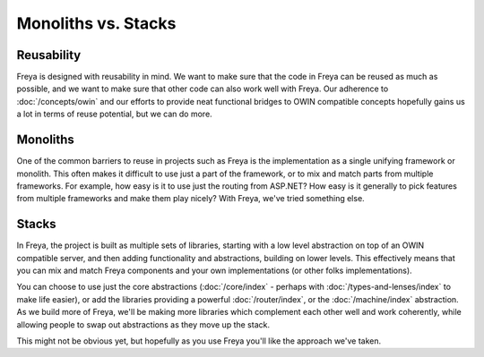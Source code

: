 Monoliths vs. Stacks
====================

Reusability
-----------

Freya is designed with reusability in mind. We want to make sure that the code in Freya can be reused as much as possible, and we want to make sure that other code can also work well with Freya. Our adherence to :doc:`/concepts/owin` and our efforts to provide neat functional bridges to OWIN compatible concepts hopefully gains us a lot in terms of reuse potential, but we can do more.

Monoliths
---------

One of the common barriers to reuse in projects such as Freya is the implementation as a single unifying framework or monolith. This often makes it difficult to use just a part of the framework, or to mix and match parts from multiple frameworks. For example, how easy is it to use just the routing from ASP.NET? How easy is it generally to pick features from multiple frameworks and make them play nicely? With Freya, we've tried something else.

Stacks
------

In Freya, the project is built as multiple sets of libraries, starting with a low level abstraction on top of an OWIN compatible server, and then adding functionality and abstractions, building on lower levels. This effectively means that you can mix and match Freya components and your own implementations (or other folks implementations).

You can choose to use just the core abstractions (:doc:`/core/index` - perhaps with :doc:`/types-and-lenses/index` to make life easier), or add the libraries providing a powerful :doc:`/router/index`, or the :doc:`/machine/index` abstraction. As we build more of Freya, we'll be making more libraries which complement each other well and work coherently, while allowing people to swap out abstractions as they move up the stack.

This might not be obvious yet, but hopefully as you use Freya you'll like the approach we've taken.

